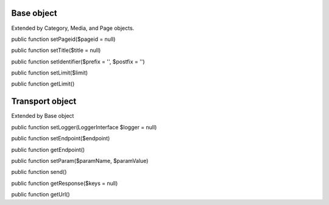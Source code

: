 Base object
===========

Extended by Category, Media, and Page objects.

public function setPageid($pageid = null)

public function setTitle($title = null)

public function setIdentifier($prefix = '', $postfix = '')

public function setLimit($limit)

public function getLimit()


Transport object
================

Extended by Base object

public function setLogger(LoggerInterface $logger = null)

public function setEndpoint($endpoint)

public function getEndpoint()

public function setParam($paramName, $paramValue)

public function send()

public function getResponse($keys = null)

public function getUrl()
	
